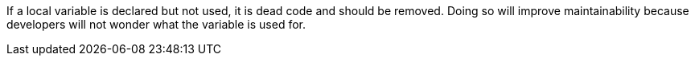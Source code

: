 If a local variable is declared but not used, it is dead code and should be removed. Doing so will improve maintainability because developers will not wonder what the variable is used for.

